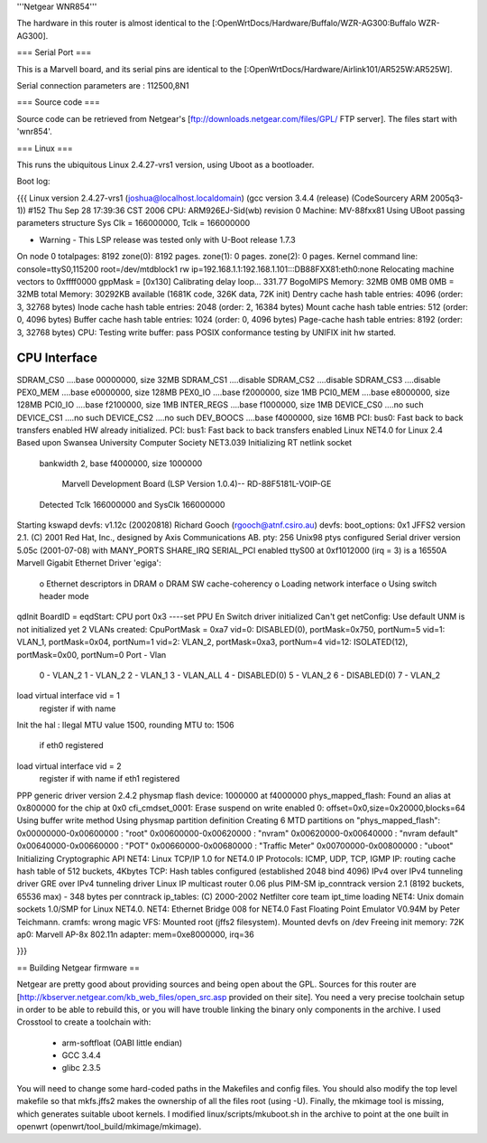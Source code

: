 '''Netgear WNR854'''

The hardware in this router is almost identical to the [:OpenWrtDocs/Hardware/Buffalo/WZR-AG300:Buffalo WZR-AG300]. 

=== Serial Port ===

This is a Marvell board, and its serial pins are identical to the [:OpenWrtDocs/Hardware/Airlink101/AR525W:AR525W]. 

Serial connection parameters are : 112500,8N1

=== Source code ===

Source code can be retrieved from Netgear's [ftp://downloads.netgear.com/files/GPL/ FTP server]. The files start with 'wnr854'.

=== Linux ===

This runs the ubiquitous Linux 2.4.27-vrs1 version, using Uboot as a bootloader. 

Boot log:

{{{
Linux version 2.4.27-vrs1 (joshua@localhost.localdomain) (gcc version 3.4.4 (release) (CodeSourcery ARM 2005q3-1)) #152 Thu Sep 28 17:39:36 CST 2006
CPU: ARM926EJ-Sid(wb) revision 0
Machine: MV-88fxx81
Using UBoot passing parameters structure
Sys Clk = 166000000, Tclk = 166000000


- Warning - This LSP release was tested only with U-Boot release 1.7.3 

On node 0 totalpages: 8192
zone(0): 8192 pages.
zone(1): 0 pages.
zone(2): 0 pages.
Kernel command line: console=ttyS0,115200 root=/dev/mtdblock1 rw ip=192.168.1.1:192.168.1.101:::DB88FXX81:eth0:none
Relocating machine vectors to 0xffff0000
gppMask = [0x130]
Calibrating delay loop... 331.77 BogoMIPS
Memory: 32MB 0MB 0MB 0MB = 32MB total
Memory: 30292KB available (1681K code, 326K data, 72K init)
Dentry cache hash table entries: 4096 (order: 3, 32768 bytes)
Inode cache hash table entries: 2048 (order: 2, 16384 bytes)
Mount cache hash table entries: 512 (order: 0, 4096 bytes)
Buffer cache hash table entries: 1024 (order: 0, 4096 bytes)
Page-cache hash table entries: 8192 (order: 3, 32768 bytes)
CPU: Testing write buffer: pass
POSIX conformance testing by UNIFIX
init hw started.

CPU Interface
-------------
SDRAM_CS0 ....base 00000000, size  32MB 
SDRAM_CS1 ....disable
SDRAM_CS2 ....disable
SDRAM_CS3 ....disable
PEX0_MEM ....base e0000000, size 128MB 
PEX0_IO ....base f2000000, size   1MB 
PCI0_MEM ....base e8000000, size 128MB 
PCI0_IO ....base f2100000, size   1MB 
INTER_REGS ....base f1000000, size   1MB 
DEVICE_CS0 ....no such
DEVICE_CS1 ....no such
DEVICE_CS2 ....no such
DEV_BOOCS ....base f4000000, size  16MB 
PCI: bus0: Fast back to back transfers enabled
HW already initialized.
PCI: bus1: Fast back to back transfers enabled
Linux NET4.0 for Linux 2.4
Based upon Swansea University Computer Society NET3.039
Initializing RT netlink socket
 bankwidth 2, base f4000000, size 1000000

  Marvell Development Board (LSP Version 1.0.4)-- RD-88F5181L-VOIP-GE 

 Detected Tclk 166000000 and SysClk 166000000 
Starting kswapd
devfs: v1.12c (20020818) Richard Gooch (rgooch@atnf.csiro.au)
devfs: boot_options: 0x1
JFFS2 version 2.1. (C) 2001 Red Hat, Inc., designed by Axis Communications AB.
pty: 256 Unix98 ptys configured
Serial driver version 5.05c (2001-07-08) with MANY_PORTS SHARE_IRQ SERIAL_PCI enabled
ttyS00 at 0xf1012000 (irq = 3) is a 16550A
Marvell Gigabit Ethernet Driver 'egiga':
  o Ethernet descriptors in DRAM
  o DRAM SW cache-coherency
  o Loading network interface 
  o Using switch header mode
qdInit 
BoardID = eqdStart: CPU port 0x3 
----set PPU En
Switch driver initialized
Can't get netConfig: Use default
UNM is not initialized yet
2 VLANs created: CpuPortMask = 0xa7
vid=0:  DISABLED(0), portMask=0x750, portNum=5
vid=1:       VLAN_1, portMask=0x04, portNum=1
vid=2:       VLAN_2, portMask=0xa3, portNum=4
vid=12: ISOLATED(12), portMask=0x00, portNum=0
Port - Vlan
 0  - VLAN_2
 1  - VLAN_2
 2  - VLAN_1
 3  - VLAN_ALL
 4  - DISABLED(0)
 5  - VLAN_2
 6  - DISABLED(0)
 7  - VLAN_2
load virtual interface vid = 1
 register if with name  
Init the hal
: Ilegal MTU value 1500,  rounding MTU to: 1506 
 if eth0 registered
load virtual interface vid = 2
 register if with name  
 if eth1 registered
PPP generic driver version 2.4.2
physmap flash device: 1000000 at f4000000
phys_mapped_flash: Found an alias at 0x800000 for the chip at 0x0
cfi_cmdset_0001: Erase suspend on write enabled
0: offset=0x0,size=0x20000,blocks=64
Using buffer write method
Using physmap partition definition
Creating 6 MTD partitions on "phys_mapped_flash":
0x00000000-0x00600000 : "root"
0x00600000-0x00620000 : "nvram"
0x00620000-0x00640000 : "nvram default"
0x00640000-0x00660000 : "POT"
0x00660000-0x00680000 : "Traffic Meter"
0x00700000-0x00800000 : "uboot"
Initializing Cryptographic API
NET4: Linux TCP/IP 1.0 for NET4.0
IP Protocols: ICMP, UDP, TCP, IGMP
IP: routing cache hash table of 512 buckets, 4Kbytes
TCP: Hash tables configured (established 2048 bind 4096)
IPv4 over IPv4 tunneling driver
GRE over IPv4 tunneling driver
Linux IP multicast router 0.06 plus PIM-SM
ip_conntrack version 2.1 (8192 buckets, 65536 max) - 348 bytes per conntrack
ip_tables: (C) 2000-2002 Netfilter core team
ipt_time loading
NET4: Unix domain sockets 1.0/SMP for Linux NET4.0.
NET4: Ethernet Bridge 008 for NET4.0
Fast Floating Point Emulator V0.94M by Peter Teichmann.
cramfs: wrong magic
VFS: Mounted root (jffs2 filesystem).
Mounted devfs on /dev
Freeing init memory: 72K
ap0: Marvell AP-8x 802.11n adapter: mem=0xe8000000, irq=36

}}}

== Building Netgear firmware ==

Netgear are pretty good about providing sources and being open about the GPL.  Sources for this router are [http://kbserver.netgear.com/kb_web_files/open_src.asp provided on their site].  You need a very precise toolchain setup in order to be able to rebuild this, or you will have trouble linking the binary only components in the archive.  I used Crosstool to create a toolchain with:

 * arm-softfloat (OABI little endian)
 * GCC 3.4.4
 * glibc 2.3.5 

You will need to change some hard-coded paths in the Makefiles and config files.  You should also modify the top level makefile so that mkfs.jffs2 makes the ownership of all the files root (using -U).  Finally, the mkimage tool is missing, which generates suitable uboot kernels.  I modified linux/scripts/mkuboot.sh in the archive to point at the one built in openwrt (openwrt/tool_build/mkimage/mkimage).
